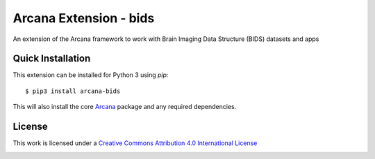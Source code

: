 Arcana Extension - bids
=======================
.. image:: https://github.com/arcanaframework/arcana-bids/actions/workflows/tests.yml/badge.svg
   :target: https://github.com/arcanaframework/arcana-bids/actions/workflows/tests.yml
.. image:: https://codecov.io/gh/arcanaframework/arcana-bids/branch/main/graph/badge.svg?token=UIS0OGPST7
   :target: https://codecov.io/gh/arcanaframework/arcana-bids
.. image:: https://img.shields.io/pypi/pyversions/arcana-bids.svg
   :target: https://pypi.python.org/pypi/arcana-bids/
   :alt: Python versions
.. image:: https://img.shields.io/pypi/v/arcana-bids.svg
   :target: https://pypi.python.org/pypi/arcana-bids/
   :alt: Latest Version  
.. image:: https://github.com/ArcanaFramework/arcana/actions/workflows/docs.yml/badge.svg
   :target: http://arcana.readthedocs.io/en/latest/?badge=latest
   :alt: Docs


An extension of the Arcana framework to work with Brain Imaging Data Structure (BIDS)
datasets and apps


Quick Installation
------------------

This extension can be installed for Python 3 using *pip*::

    $ pip3 install arcana-bids

This will also install the core Arcana_ package and any required dependencies.

License
-------

This work is licensed under a
`Creative Commons Attribution 4.0 International License <http://creativecommons.org/licenses/by/4.0/>`_

.. image:: https://i.creativecommons.org/l/by/4.0/88x31.png
  :target: http://creativecommons.org/licenses/by/4.0/
  :alt: Creative Commons Attribution 4.0 International License



.. _Arcana: http://arcana.readthedocs.io
